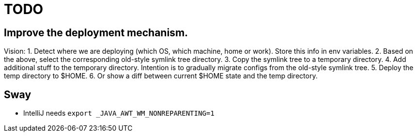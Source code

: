 = TODO

== Improve the deployment mechanism.

Vision:
1. Detect where we are deploying (which OS, which machine, home or work).
   Store this info in env variables.
2. Based on the above, select the corresponding old-style symlink tree directory.
3. Copy the symlink tree to a temporary directory.
4. Add additional stuff to the temporary directory. Intention is to gradually migrate configs from
   the old-style symlink tree.
5. Deploy the temp directory to $HOME.
6. Or show a diff between current $HOME state and the temp directory.

== Sway

* IntelliJ needs `export _JAVA_AWT_WM_NONREPARENTING=1`
